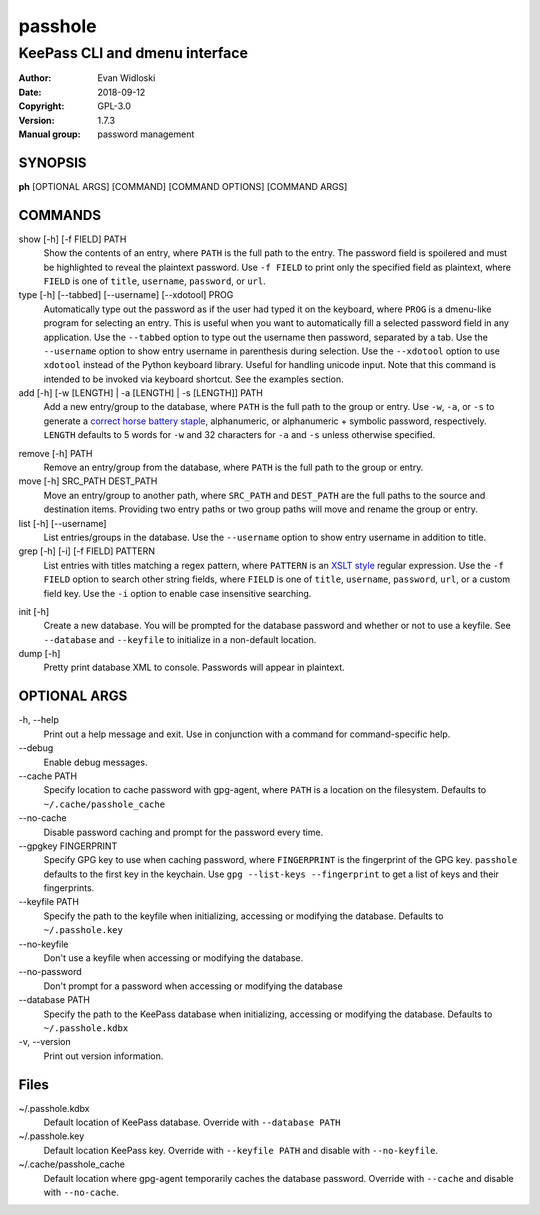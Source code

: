 =========
passhole
=========

-------------------------------
KeePass CLI and dmenu interface
-------------------------------

:Author: Evan Widloski
:Date:   2018-09-12
:Copyright: GPL-3.0
:Version: 1.7.3
:Manual group: password management

SYNOPSIS
========

**ph** [OPTIONAL ARGS] [COMMAND] [COMMAND OPTIONS] [COMMAND ARGS]

COMMANDS
========

show [-h] [-f FIELD] PATH
    Show the contents of an entry, where ``PATH`` is the full path to the entry.  The password field is spoilered and must be highlighted to reveal the plaintext password.  Use ``-f FIELD`` to print only the specified field as plaintext, where ``FIELD`` is one of  ``title``, ``username``, ``password``, or ``url``.

type [-h] [--tabbed] [--username] [--xdotool] PROG
    Automatically type out the password as if the user had typed it on the keyboard, where ``PROG`` is a dmenu-like program for selecting an entry.  This is useful when you want to automatically fill a selected password field in any application.  Use the ``--tabbed`` option to type out the username then password, separated by a tab.  Use the ``--username`` option to show entry username in parenthesis during selection.  Use the ``--xdotool`` option to use ``xdotool`` instead of the Python keyboard library.  Useful for handling unicode input.  Note that this command is intended to be invoked via keyboard shortcut.  See the examples section.
  
add [-h] [-w [LENGTH] | -a [LENGTH] | -s [LENGTH]] PATH
    Add a new entry/group to the database, where ``PATH`` is the full path to the group or entry.  Use ``-w``, ``-a``, or ``-s`` to generate a `correct horse battery staple`_, alphanumeric, or alphanumeric + symbolic password, respectively.  ``LENGTH`` defaults to 5 words for ``-w`` and 32 characters for ``-a`` and ``-s`` unless otherwise specified.
  
.. _correct horse battery staple: http://xkcd.com/936


remove [-h] PATH
    Remove an entry/group from the database, where ``PATH`` is the full path to the group or entry.

move [-h] SRC_PATH DEST_PATH
    Move an entry/group to another path, where ``SRC_PATH`` and ``DEST_PATH`` are the full paths to the source and destination items.  Providing two entry paths or two group paths will move and rename the group or entry.

list [-h] [--username]
    List entries/groups in the database.  Use the ``--username`` option to show entry username in addition to title.

grep [-h] [-i] [-f FIELD] PATTERN
    List entries with titles matching a regex pattern, where ``PATTERN`` is an `XSLT style`_ regular expression.  Use the ``-f FIELD`` option to search other string fields, where ``FIELD`` is one of ``title``, ``username``, ``password``, ``url``, or a custom field key.  Use the ``-i`` option to enable case insensitive searching.

.. _XSLT style: https://www.xml.com/pub/a/2003/06/04/tr.html

init [-h]
    Create a new database.  You will be prompted for the database password and whether or not to use a keyfile.  See ``--database`` and ``--keyfile`` to initialize in a non-default location.

dump [-h]
    Pretty print database XML to console.  Passwords will appear in plaintext.


OPTIONAL ARGS
=============

\-h, \-\-help
  Print out a help message and exit. Use in conjunction with a command for command-specific help.                                                                                                                                                   
\-\-debug
  Enable debug messages.
                                                                                                   
\-\-cache PATH
  Specify location to cache password with gpg-agent, where ``PATH`` is a location on the filesystem. Defaults to ``~/.cache/passhole_cache``   
  
\-\-no-cache
  Disable password caching and prompt for the password every time.                                                                        
                                                                                                   
\-\-gpgkey FINGERPRINT
  Specify GPG key to use when caching password, where ``FINGERPRINT`` is the fingerprint of the GPG key. ``passhole`` defaults to the first key in the keychain. Use ``gpg --list-keys --fingerprint`` to get a list of keys and their fingerprints.  
  
\-\-keyfile PATH
  Specify the path to the keyfile when initializing, accessing or modifying the database. Defaults to ``~/.passhole.key``                                    

\-\-no-keyfile
  Don't use a keyfile when accessing or modifying the database.

\-\-no-password
  Don't prompt for a password when accessing or modifying the database
                                                                                                   
\-\-database PATH
  Specify the path to the KeePass database when initializing, accessing or modifying the database. Defaults to ``~/.passhole.kdbx``                     

\-v, \-\-version
  Print out version information.                                               

Files
=====
~/.passhole.kdbx
    Default location of KeePass database. Override with ``--database PATH``

~/.passhole.key
    Default location KeePass key.  Override with ``--keyfile PATH`` and disable with ``--no-keyfile``.

~/.cache/passhole_cache
    Default location where gpg-agent temporarily caches the database password.  Override with ``--cache`` and disable with ``--no-cache``. 
